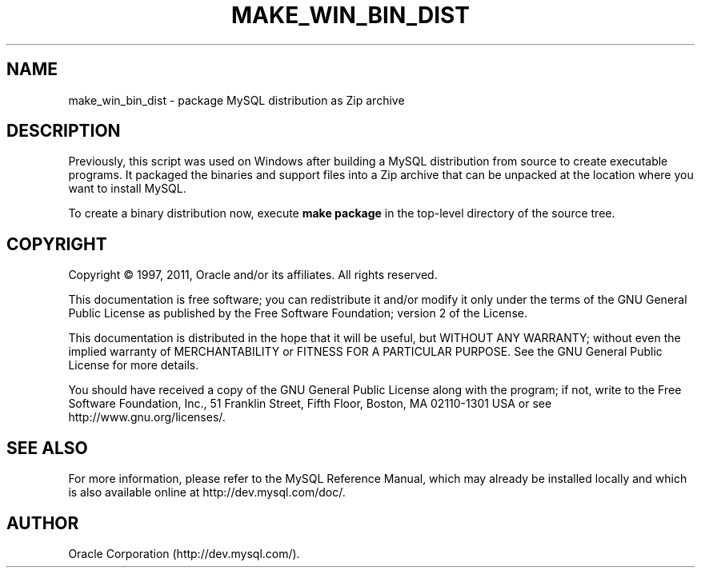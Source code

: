 '\" t
.\"     Title: \fBmake_win_bin_dist\fR
.\"    Author: [FIXME: author] [see http://docbook.sf.net/el/author]
.\" Generator: DocBook XSL Stylesheets v1.75.2 <http://docbook.sf.net/>
.\"      Date: 06/21/2011
.\"    Manual: MySQL Database System
.\"    Source: MySQL 5.5
.\"  Language: English
.\"
.TH "\FBMAKE_WIN_BIN_DIST" "1" "06/21/2011" "MySQL 5\&.5" "MySQL Database System"
.\" -----------------------------------------------------------------
.\" * set default formatting
.\" -----------------------------------------------------------------
.\" disable hyphenation
.nh
.\" disable justification (adjust text to left margin only)
.ad l
.\" -----------------------------------------------------------------
.\" * MAIN CONTENT STARTS HERE *
.\" -----------------------------------------------------------------
.\" make_win_bin_dist
.SH "NAME"
make_win_bin_dist \- package MySQL distribution as Zip archive
.SH "DESCRIPTION"
.PP
Previously, this script was used on Windows after building a MySQL distribution from source to create executable programs\&. It packaged the binaries and support files into a Zip archive that can be unpacked at the location where you want to install MySQL\&.
.PP
To create a binary distribution now, execute
\fBmake package\fR
in the top\-level directory of the source tree\&.
.SH "COPYRIGHT"
.br
.PP
Copyright \(co 1997, 2011, Oracle and/or its affiliates. All rights reserved.
.PP
This documentation is free software; you can redistribute it and/or modify it only under the terms of the GNU General Public License as published by the Free Software Foundation; version 2 of the License.
.PP
This documentation is distributed in the hope that it will be useful, but WITHOUT ANY WARRANTY; without even the implied warranty of MERCHANTABILITY or FITNESS FOR A PARTICULAR PURPOSE. See the GNU General Public License for more details.
.PP
You should have received a copy of the GNU General Public License along with the program; if not, write to the Free Software Foundation, Inc., 51 Franklin Street, Fifth Floor, Boston, MA 02110-1301 USA or see http://www.gnu.org/licenses/.
.sp
.SH "SEE ALSO"
For more information, please refer to the MySQL Reference Manual,
which may already be installed locally and which is also available
online at http://dev.mysql.com/doc/.
.SH AUTHOR
Oracle Corporation (http://dev.mysql.com/).
